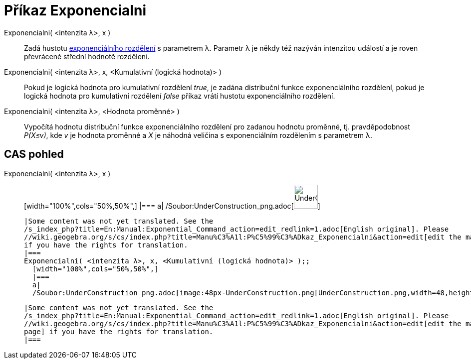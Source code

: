 = Příkaz Exponencialni
:page-en: commands/Exponential_Command
ifdef::env-github[:imagesdir: /cs/modules/ROOT/assets/images]

Exponencialni( <intenzita λ>, x )::
  Zadá hustotu http://en.wikipedia.org/wiki/Exponential_distribution[exponenciálního rozdělení] s parametrem λ. Parametr
  λ je někdy též nazýván intenzitou událostí a je roven převrácené střední hodnotě rozdělení.
Exponencialni( <intenzita λ>, x, <Kumulativní (logická hodnota)> )::
  Pokud je logická hodnota pro kumulativní rozdělení _true_, je zadána distribuční funkce exponenciálního rozdělení,
  pokud je logická hodnota pro kumulativní rozdělení _false_ příkaz vrátí hustotu exponenciálního rozdělení.
Exponencialni( <intenzita λ>, <Hodnota proměnné> )::
  Vypočítá hodnotu distribuční funkce exponenciálního rozdělení pro zadanou hodnotu proměnné, tj. pravděpodobnost
  _P(X≤v)_, kde _v_ je hodnota proměnné a _X_ je náhodná veličina s exponenciálním rozdělením s parametrem λ.

== CAS pohled

Exponencialni( <intenzita λ>, x )::
  [width="100%",cols="50%,50%",]
  |===
  a|
  /Soubor:UnderConstruction_png.adoc[image:48px-UnderConstruction.png[UnderConstruction.png,width=48,height=48]]

  |Some content was not yet translated. See the
  /s_index_php?title=En:Manual:Exponential_Command_action=edit_redlink=1.adoc[English original]. Please
  //wiki.geogebra.org/s/cs/index.php?title=Manu%C3%A1l:P%C5%99%C3%ADkaz_Exponencialni&action=edit[edit the manual page]
  if you have the rights for translation.
  |===
  Exponencialni( <intenzita λ>, x, <Kumulativní (logická hodnota)> );;
    [width="100%",cols="50%,50%",]
    |===
    a|
    /Soubor:UnderConstruction_png.adoc[image:48px-UnderConstruction.png[UnderConstruction.png,width=48,height=48]]

    |Some content was not yet translated. See the
    /s_index_php?title=En:Manual:Exponential_Command_action=edit_redlink=1.adoc[English original]. Please
    //wiki.geogebra.org/s/cs/index.php?title=Manu%C3%A1l:P%C5%99%C3%ADkaz_Exponencialni&action=edit[edit the manual
    page] if you have the rights for translation.
    |===
